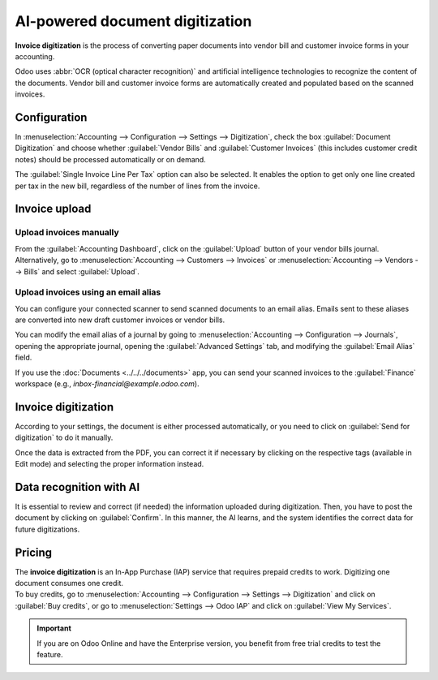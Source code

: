 ================================
AI-powered document digitization
================================

**Invoice digitization** is the process of converting paper documents into vendor bill and customer
invoice forms in your accounting.

Odoo uses :abbr:`OCR (optical character recognition)` and artificial intelligence technologies to
recognize the content of the documents. Vendor bill and customer invoice forms are automatically
created and populated based on the scanned invoices.

.. seealso::
   - `Test Odoo's invoice digitization <https://www.odoo.com/app/invoice-automation>`_
   - `Odoo Tutorials: Invoice Digitization with OCR
     <https://www.odoo.com/slides/slide/digitize-bills-with-ocr-1712>`_

Configuration
=============

In :menuselection:`Accounting --> Configuration --> Settings --> Digitization`, check the box
:guilabel:`Document Digitization` and choose whether :guilabel:`Vendor Bills` and
:guilabel:`Customer Invoices` (this includes customer credit notes) should be processed
automatically or on demand.

The :guilabel:`Single Invoice Line Per Tax` option can also be selected. It enables the option to
get only one line created per tax in the new bill, regardless of the number of lines from the
invoice.

Invoice upload
==============

Upload invoices manually
------------------------

From the :guilabel:`Accounting Dashboard`, click on the :guilabel:`Upload` button of your vendor
bills journal.
Alternatively, go to :menuselection:`Accounting --> Customers --> Invoices` or
:menuselection:`Accounting --> Vendors --> Bills` and select :guilabel:`Upload`.

Upload invoices using an email alias
------------------------------------

You can configure your connected scanner to send scanned documents to an email alias. Emails sent to
these aliases are converted into new draft customer invoices or vendor bills.

You can modify the email alias of a journal by going to :menuselection:`Accounting --> Configuration
--> Journals`, opening the appropriate journal, opening the :guilabel:`Advanced Settings` tab, and
modifying the :guilabel:`Email Alias` field.

If you use the :doc:`Documents <../../../documents>` app, you can send your scanned invoices to the
:guilabel:`Finance` workspace (e.g., `inbox-financial@example.odoo.com`).

Invoice digitization
====================

According to your settings, the document is either processed automatically, or you need to click on
:guilabel:`Send for digitization` to do it manually.

Once the data is extracted from the PDF, you can correct it if necessary by clicking on the
respective tags (available in Edit mode) and selecting the proper information instead.

Data recognition with AI
========================

It is essential to review and correct (if needed) the information uploaded during digitization.
Then, you have to post the document by clicking on :guilabel:`Confirm`. In this manner, the AI
learns, and the system identifies the correct data for future digitizations.

Pricing
=======

| The **invoice digitization** is an In-App Purchase (IAP) service that requires prepaid credits to
  work. Digitizing one document consumes one credit.

| To buy credits, go to :menuselection:`Accounting --> Configuration --> Settings --> Digitization`
  and click on :guilabel:`Buy credits`, or go to :menuselection:`Settings --> Odoo IAP` and click on
  :guilabel:`View My Services`.

.. important::
   If you are on Odoo Online and have the Enterprise version, you benefit from free trial credits to
   test the feature.

.. seealso::
   - `Our Privacy Policy <https://iap.odoo.com/privacy#header_6>`_
   - :doc:`/applications/general/in_app_purchase`
